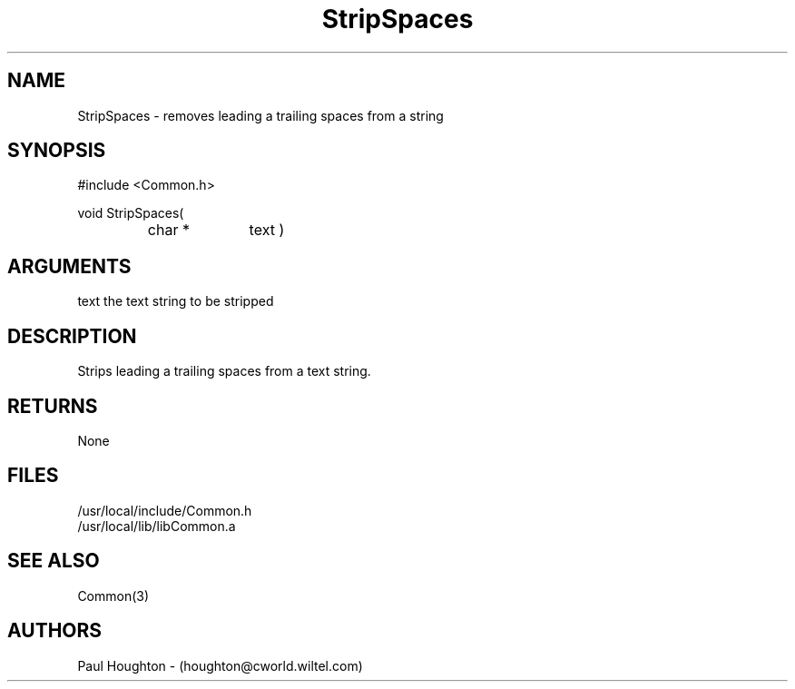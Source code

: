 .\"
.\" Man page for StripSpaces
.\"
.\" $Id$
.\"
.\" $Log$
.\"
.TH StripSpaces 3  "22 Jun 94"
.SH NAME
StripSpaces \- removes leading a trailing spaces from a string
.SH SYNOPSIS
#include <Common.h>
.LP
void StripSpaces(
.PD 0
.RS
.TP 10
char *
text )
.PD
.RE
.SH ARGUMENTS
text
the text string to be stripped
.SH DESCRIPTION
Strips leading a trailing spaces from a text string.
.SH RETURNS
None
.SH FILES
.nf
/usr/local/include/Common.h
/usr/local/lib/libCommon.a
.SH "SEE ALSO"
Common(3)
.SH AUTHORS
Paul Houghton - (houghton@cworld.wiltel.com) 

